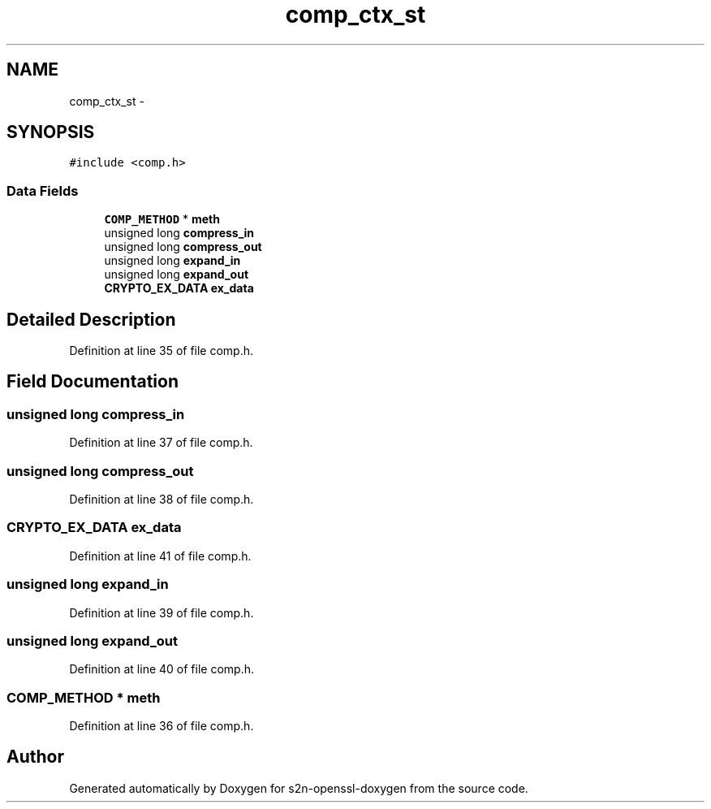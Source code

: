 .TH "comp_ctx_st" 3 "Thu Jun 30 2016" "s2n-openssl-doxygen" \" -*- nroff -*-
.ad l
.nh
.SH NAME
comp_ctx_st \- 
.SH SYNOPSIS
.br
.PP
.PP
\fC#include <comp\&.h>\fP
.SS "Data Fields"

.in +1c
.ti -1c
.RI "\fBCOMP_METHOD\fP * \fBmeth\fP"
.br
.ti -1c
.RI "unsigned long \fBcompress_in\fP"
.br
.ti -1c
.RI "unsigned long \fBcompress_out\fP"
.br
.ti -1c
.RI "unsigned long \fBexpand_in\fP"
.br
.ti -1c
.RI "unsigned long \fBexpand_out\fP"
.br
.ti -1c
.RI "\fBCRYPTO_EX_DATA\fP \fBex_data\fP"
.br
.in -1c
.SH "Detailed Description"
.PP 
Definition at line 35 of file comp\&.h\&.
.SH "Field Documentation"
.PP 
.SS "unsigned long compress_in"

.PP
Definition at line 37 of file comp\&.h\&.
.SS "unsigned long compress_out"

.PP
Definition at line 38 of file comp\&.h\&.
.SS "\fBCRYPTO_EX_DATA\fP ex_data"

.PP
Definition at line 41 of file comp\&.h\&.
.SS "unsigned long expand_in"

.PP
Definition at line 39 of file comp\&.h\&.
.SS "unsigned long expand_out"

.PP
Definition at line 40 of file comp\&.h\&.
.SS "\fBCOMP_METHOD\fP * meth"

.PP
Definition at line 36 of file comp\&.h\&.

.SH "Author"
.PP 
Generated automatically by Doxygen for s2n-openssl-doxygen from the source code\&.
